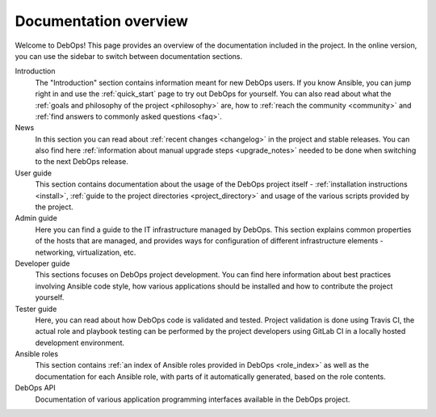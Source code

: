 Documentation overview
======================

Welcome to DebOps! This page provides an overview of the documentation included
in the project. In the online version, you can use the sidebar to switch
between documentation sections.


Introduction
  The "Introduction" section contains information meant for new DebOps users.
  If you know Ansible, you can jump right in and use the :ref:`quick_start`
  page to try out DebOps for yourself. You can also read about what the
  :ref:`goals and philosophy of the project <philosophy>` are, how to
  :ref:`reach the community <community>` and :ref:`find answers to commonly
  asked questions <faq>`.

News
  In this section you can read about :ref:`recent changes <changelog>` in the
  project and stable releases. You can also find here :ref:`information about
  manual upgrade steps <upgrade_notes>` needed to be done when switching to the
  next DebOps release.

User guide
  This section contains documentation about the usage of the DebOps project
  itself - :ref:`installation instructions <install>`, :ref:`guide to the
  project directories <project_directory>` and usage of the various scripts
  provided by the project.

Admin guide
  Here you can find a guide to the IT infrastructure managed by DebOps. This
  section explains common properties of the hosts that are managed, and
  provides ways for configuration of different infrastructure elements
  - networking, virtualization, etc.

Developer guide
  This sections focuses on DebOps project development. You can find here
  information about best practices involving Ansible code style, how various
  applications should be installed and how to contribute the project yourself.

Tester guide
  Here, you can read about how DebOps code is validated and tested. Project
  validation is done using Travis CI, the actual role and playbook testing can
  be performed by the project developers using GitLab CI in a locally hosted
  development environment.

Ansible roles
  This section contains :ref:`an index of Ansible roles provided in DebOps
  <role_index>` as well as the documentation for each Ansible role, with parts
  of it automatically generated, based on the role contents.

DebOps API
  Documentation of various application programming interfaces available in the
  DebOps project.
